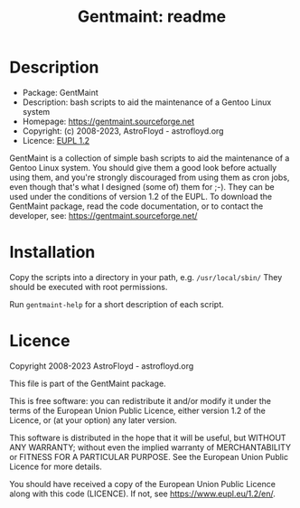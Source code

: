 #+title: Gentmaint: readme

* Description
- Package:      GentMaint
- Description:  bash scripts to aid the maintenance of a Gentoo Linux system
- Homepage:     https://gentmaint.sourceforge.net
- Copyright:    (c) 2008-2023, AstroFloyd - astrofloyd.org
- Licence:      [[https://www.eupl.eu/1.2/en/][EUPL 1.2]]

GentMaint is a collection of simple bash scripts to aid the maintenance of a 
Gentoo Linux system. You should give them a good look before actually using 
them, and you're strongly discouraged from using them as cron jobs, even though 
that's what I designed (some of) them for ;-). They can be used under the 
conditions of version 1.2 of the EUPL.  To download the GentMaint package, read the 
code documentation, or to contact the developer, see: 
https://gentmaint.sourceforge.net/


* Installation

Copy the scripts into a directory in your path, e.g. ~/usr/local/sbin/~ They should be executed with root
permissions.

Run  ~gentmaint-help~  for a short description of each script.


* Licence

Copyright 2008-2023 AstroFloyd - astrofloyd.org

This file is part of the GentMaint package.

This is free software: you can redistribute it and/or modify it under the terms of the European Union Public
Licence, either version 1.2 of the Licence, or (at your option) any later version.

This software is distributed in the hope that it will be useful, but WITHOUT ANY WARRANTY; without even the
implied warranty of MERCHANTABILITY or FITNESS FOR A PARTICULAR PURPOSE.  See the European Union Public
Licence for more details.

You should have received a copy of the European Union Public Licence along with this code (LICENCE).  If not,
see https://www.eupl.eu/1.2/en/.




